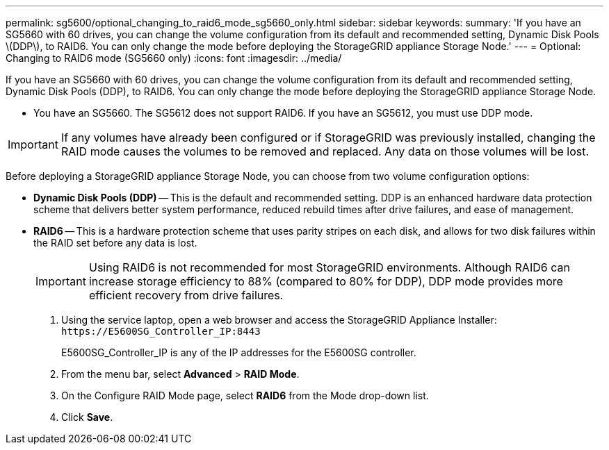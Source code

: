 ---
permalink: sg5600/optional_changing_to_raid6_mode_sg5660_only.html
sidebar: sidebar
keywords: 
summary: 'If you have an SG5660 with 60 drives, you can change the volume configuration from its default and recommended setting, Dynamic Disk Pools \(DDP\), to RAID6. You can only change the mode before deploying the StorageGRID appliance Storage Node.'
---
= Optional: Changing to RAID6 mode (SG5660 only)
:icons: font
:imagesdir: ../media/

[.lead]
If you have an SG5660 with 60 drives, you can change the volume configuration from its default and recommended setting, Dynamic Disk Pools (DDP), to RAID6. You can only change the mode before deploying the StorageGRID appliance Storage Node.

* You have an SG5660. The SG5612 does not support RAID6. If you have an SG5612, you must use DDP mode.

IMPORTANT: If any volumes have already been configured or if StorageGRID was previously installed, changing the RAID mode causes the volumes to be removed and replaced. Any data on those volumes will be lost.

Before deploying a StorageGRID appliance Storage Node, you can choose from two volume configuration options:

* *Dynamic Disk Pools (DDP)* -- This is the default and recommended setting. DDP is an enhanced hardware data protection scheme that delivers better system performance, reduced rebuild times after drive failures, and ease of management.
* *RAID6* -- This is a hardware protection scheme that uses parity stripes on each disk, and allows for two disk failures within the RAID set before any data is lost.
+
IMPORTANT: Using RAID6 is not recommended for most StorageGRID environments. Although RAID6 can increase storage efficiency to 88% (compared to 80% for DDP), DDP mode provides more efficient recovery from drive failures.

. Using the service laptop, open a web browser and access the StorageGRID Appliance Installer: `+https://E5600SG_Controller_IP:8443+`
+
E5600SG_Controller_IP is any of the IP addresses for the E5600SG controller.

. From the menu bar, select *Advanced* > *RAID Mode*.
. On the Configure RAID Mode page, select *RAID6* from the Mode drop-down list.
. Click *Save*.
